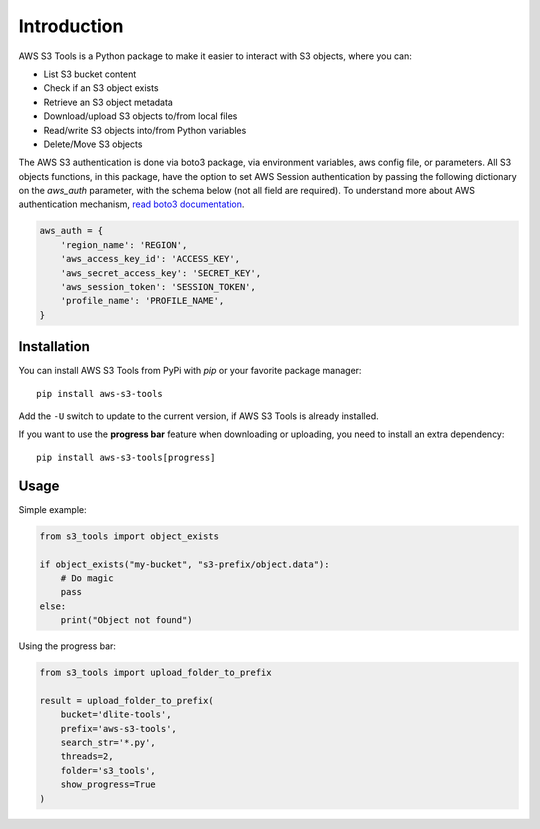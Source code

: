 Introduction
============

AWS S3 Tools is a Python package to make it easier to interact with S3 objects, where you can:

- List S3 bucket content
- Check if an S3 object exists
- Retrieve an S3 object metadata
- Download/upload S3 objects to/from local files
- Read/write S3 objects into/from Python variables
- Delete/Move S3 objects

The AWS S3 authentication is done via boto3 package, via environment variables, aws config file, or parameters.
All S3 objects functions, in this package, have the option to set AWS Session authentication by passing the following dictionary on the `aws_auth` parameter, with the schema below (not all field are required).
To understand more about AWS authentication mechanism, `read boto3 documentation <https://boto3.amazonaws.com/v1/documentation/api/latest/guide/credentials.html>`_.

.. code-block:: python

    aws_auth = {
        'region_name': 'REGION',
        'aws_access_key_id': 'ACCESS_KEY',
        'aws_secret_access_key': 'SECRET_KEY',
        'aws_session_token': 'SESSION_TOKEN',
        'profile_name': 'PROFILE_NAME',
    }

Installation
------------

You can install AWS S3 Tools from PyPi with `pip` or your favorite package manager::

    pip install aws-s3-tools

Add the ``-U`` switch to update to the current version, if AWS S3 Tools is already installed.

If you want to use the **progress bar** feature when downloading or uploading, you need to install an extra dependency::

    pip install aws-s3-tools[progress]


Usage
-----

Simple example:

.. code-block:: python

    from s3_tools import object_exists

    if object_exists("my-bucket", "s3-prefix/object.data"):
        # Do magic
        pass
    else:
        print("Object not found")

Using the progress bar:

.. code-block:: python

    from s3_tools import upload_folder_to_prefix

    result = upload_folder_to_prefix(
        bucket='dlite-tools',
        prefix='aws-s3-tools',
        search_str='*.py',
        threads=2,
        folder='s3_tools',
        show_progress=True
    )

.. image:: ./demo.gif
    :alt: Animated GIF with progress bar
